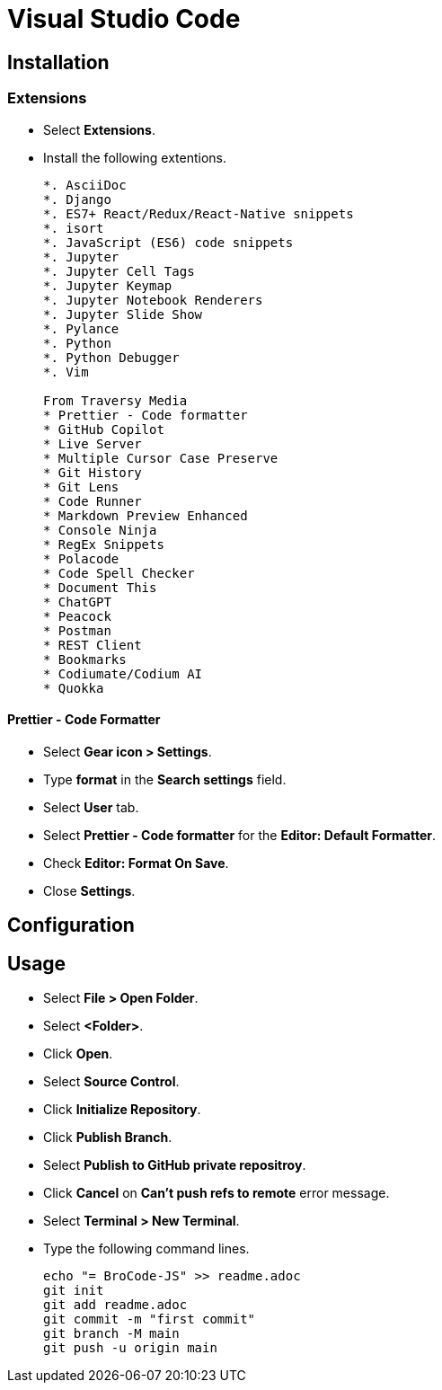= Visual Studio Code

== Installation

=== Extensions

* Select *Extensions*.
* Install the following extentions.
+
....
*. AsciiDoc
*. Django
*. ES7+ React/Redux/React-Native snippets
*. isort
*. JavaScript (ES6) code snippets
*. Jupyter
*. Jupyter Cell Tags
*. Jupyter Keymap
*. Jupyter Notebook Renderers
*. Jupyter Slide Show
*. Pylance
*. Python
*. Python Debugger
*. Vim

From Traversy Media
* Prettier - Code formatter
* GitHub Copilot
* Live Server
* Multiple Cursor Case Preserve
* Git History
* Git Lens
* Code Runner
* Markdown Preview Enhanced
* Console Ninja
* RegEx Snippets
* Polacode
* Code Spell Checker
* Document This
* ChatGPT
* Peacock
* Postman
* REST Client
* Bookmarks
* Codiumate/Codium AI
* Quokka
....

==== Prettier - Code Formatter

* Select *Gear icon > Settings*.
* Type *format* in the *Search settings* field.
* Select *User* tab.
* Select *Prettier - Code formatter* for the *Editor: Default Formatter*.
* Check *Editor: Format On Save*.
* Close *Settings*.

== Configuration

== Usage

* Select *File > Open Folder*.
* Select *<Folder>*.
* Click *Open*.
* Select *Source Control*.
* Click *Initialize Repository*.
* Click *Publish Branch*.
* Select *Publish to GitHub private repositroy*.
* Click *Cancel* on *Can't push refs to remote* error message.
* Select *Terminal > New Terminal*.
* Type the following command lines.
+
[source,powershell]
----
echo "= BroCode-JS" >> readme.adoc
git init
git add readme.adoc
git commit -m "first commit"
git branch -M main
git push -u origin main
----
